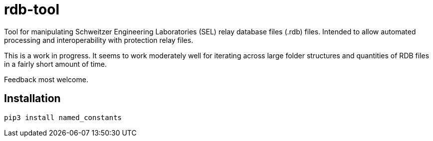 = rdb-tool
Tool for manipulating Schweitzer Engineering Laboratories (SEL) relay database files (.rdb) files. Intended to allow automated processing and interoperability with protection relay files.

This is a work in progress. It seems to work moderately well for iterating across large folder structures and quantities of RDB files in a fairly short amount of time.

Feedback most welcome.

== Installation

  pip3 install named_constants
